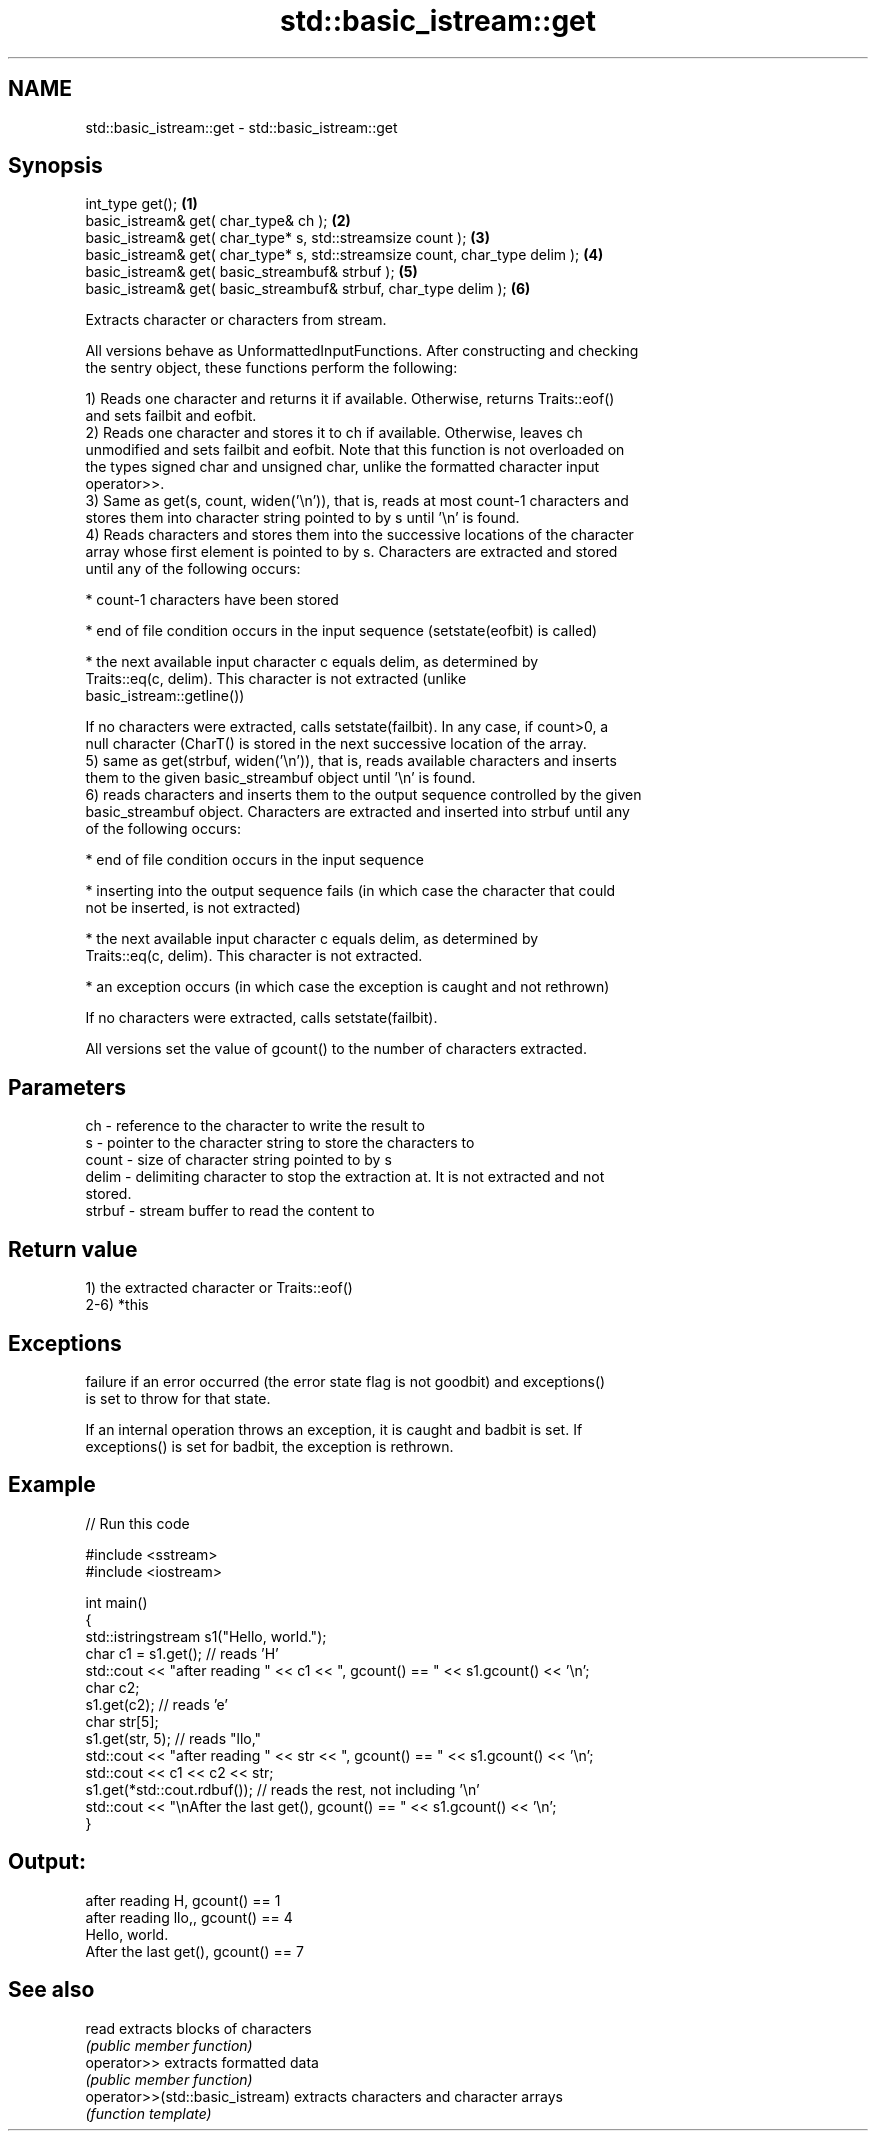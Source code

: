.TH std::basic_istream::get 3 "2021.11.17" "http://cppreference.com" "C++ Standard Libary"
.SH NAME
std::basic_istream::get \- std::basic_istream::get

.SH Synopsis
   int_type get();                                                             \fB(1)\fP
   basic_istream& get( char_type& ch );                                        \fB(2)\fP
   basic_istream& get( char_type* s, std::streamsize count );                  \fB(3)\fP
   basic_istream& get( char_type* s, std::streamsize count, char_type delim ); \fB(4)\fP
   basic_istream& get( basic_streambuf& strbuf );                              \fB(5)\fP
   basic_istream& get( basic_streambuf& strbuf, char_type delim );             \fB(6)\fP

   Extracts character or characters from stream.

   All versions behave as UnformattedInputFunctions. After constructing and checking
   the sentry object, these functions perform the following:

   1) Reads one character and returns it if available. Otherwise, returns Traits::eof()
   and sets failbit and eofbit.
   2) Reads one character and stores it to ch if available. Otherwise, leaves ch
   unmodified and sets failbit and eofbit. Note that this function is not overloaded on
   the types signed char and unsigned char, unlike the formatted character input
   operator>>.
   3) Same as get(s, count, widen('\\n')), that is, reads at most count-1 characters and
   stores them into character string pointed to by s until '\\n' is found.
   4) Reads characters and stores them into the successive locations of the character
   array whose first element is pointed to by s. Characters are extracted and stored
   until any of the following occurs:

     * count-1 characters have been stored

     * end of file condition occurs in the input sequence (setstate(eofbit) is called)

     * the next available input character c equals delim, as determined by
       Traits::eq(c, delim). This character is not extracted (unlike
       basic_istream::getline())

   If no characters were extracted, calls setstate(failbit). In any case, if count>0, a
   null character (CharT() is stored in the next successive location of the array.
   5) same as get(strbuf, widen('\\n')), that is, reads available characters and inserts
   them to the given basic_streambuf object until '\\n' is found.
   6) reads characters and inserts them to the output sequence controlled by the given
   basic_streambuf object. Characters are extracted and inserted into strbuf until any
   of the following occurs:

     * end of file condition occurs in the input sequence

     * inserting into the output sequence fails (in which case the character that could
       not be inserted, is not extracted)

     * the next available input character c equals delim, as determined by
       Traits::eq(c, delim). This character is not extracted.

     * an exception occurs (in which case the exception is caught and not rethrown)

   If no characters were extracted, calls setstate(failbit).

   All versions set the value of gcount() to the number of characters extracted.

.SH Parameters

   ch     - reference to the character to write the result to
   s      - pointer to the character string to store the characters to
   count  - size of character string pointed to by s
   delim  - delimiting character to stop the extraction at. It is not extracted and not
            stored.
   strbuf - stream buffer to read the content to

.SH Return value

   1) the extracted character or Traits::eof()
   2-6) *this

.SH Exceptions


   failure if an error occurred (the error state flag is not goodbit) and exceptions()
   is set to throw for that state.

   If an internal operation throws an exception, it is caught and badbit is set. If
   exceptions() is set for badbit, the exception is rethrown.

.SH Example


// Run this code

 #include <sstream>
 #include <iostream>

 int main()
 {
     std::istringstream s1("Hello, world.");
     char c1 = s1.get(); // reads 'H'
     std::cout << "after reading " << c1 << ", gcount() == " <<  s1.gcount() << '\\n';
     char c2;
     s1.get(c2);         // reads 'e'
     char str[5];
     s1.get(str, 5);     // reads "llo,"
     std::cout << "after reading " << str << ", gcount() == " <<  s1.gcount() << '\\n';
     std::cout << c1 << c2 << str;
     s1.get(*std::cout.rdbuf()); // reads the rest, not including '\\n'
     std::cout << "\\nAfter the last get(), gcount() == " << s1.gcount() << '\\n';
 }

.SH Output:

 after reading H, gcount() == 1
 after reading llo,, gcount() == 4
 Hello, world.
 After the last get(), gcount() == 7

.SH See also

   read                           extracts blocks of characters
                                  \fI(public member function)\fP
   operator>>                     extracts formatted data
                                  \fI(public member function)\fP
   operator>>(std::basic_istream) extracts characters and character arrays
                                  \fI(function template)\fP
